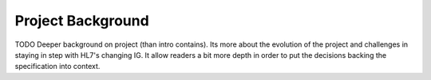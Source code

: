 Project Background
==================

TODO Deeper background on project (than intro contains). Its more about the evolution
of the project and challenges in staying in step with HL7's changing IG. It allow
readers a bit more depth in order to put the decisions backing the specification into context.
